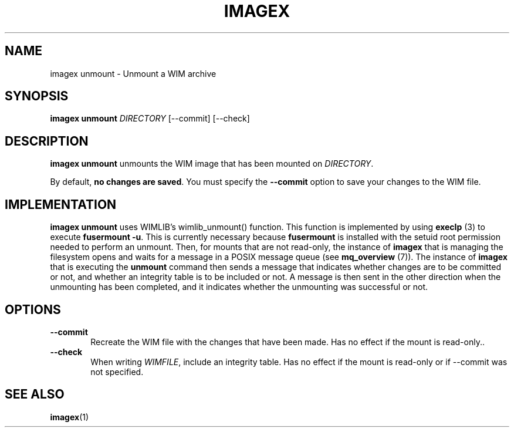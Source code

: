.TH IMAGEX "1" "April 2012" "imagex (wimlib) wimlib 0.6.1" "User Commands"
.SH NAME
imagex unmount \- Unmount a WIM archive

.SH SYNOPSIS
\fBimagex unmount\fR \fIDIRECTORY\fR [--commit] [--check]

.SH DESCRIPTION
.PP

\fBimagex unmount\fR unmounts the WIM image that has been mounted on
\fIDIRECTORY\fR.

By default, \fBno changes are saved\fR.  You must specify the \fB--commit\fR
option to save your changes to the WIM file.

.SH IMPLEMENTATION

\fBimagex unmount\fR uses WIMLIB's wimlib_unmount() function.  This function is
implemented by using \fBexeclp\fR (3) to execute \fBfusermount -u\fR.  This is
currently necessary because \fBfusermount\fR is installed with the setuid root
permission needed to perform an unmount.  Then, for mounts that are not
read-only, the instance of \fBimagex\fR that is managing the filesystem opens
and waits for a message in a POSIX message queue (see \fBmq_overview\fR (7)).
The instance of \fBimagex\fR that is executing the \fBunmount\fR command then
sends a message that indicates whether changes are to be committed or not, and
whether an integrity table is to be included or not.  A message is then sent in
the other direction when the unmounting has been completed, and it indicates
whether the unmounting was successful or not.

.SH OPTIONS
.TP 6
\fB--commit\fR
Recreate the WIM file with the changes that have been made.  Has no effect if
the mount is read-only.\fR.
.TP 6
\fB--check\fR
When writing \fIWIMFILE\fR, include an integrity table.  Has no effect if the
mount is read-only or if --commit was not specified.
.SH SEE ALSO
.BR imagex (1)

